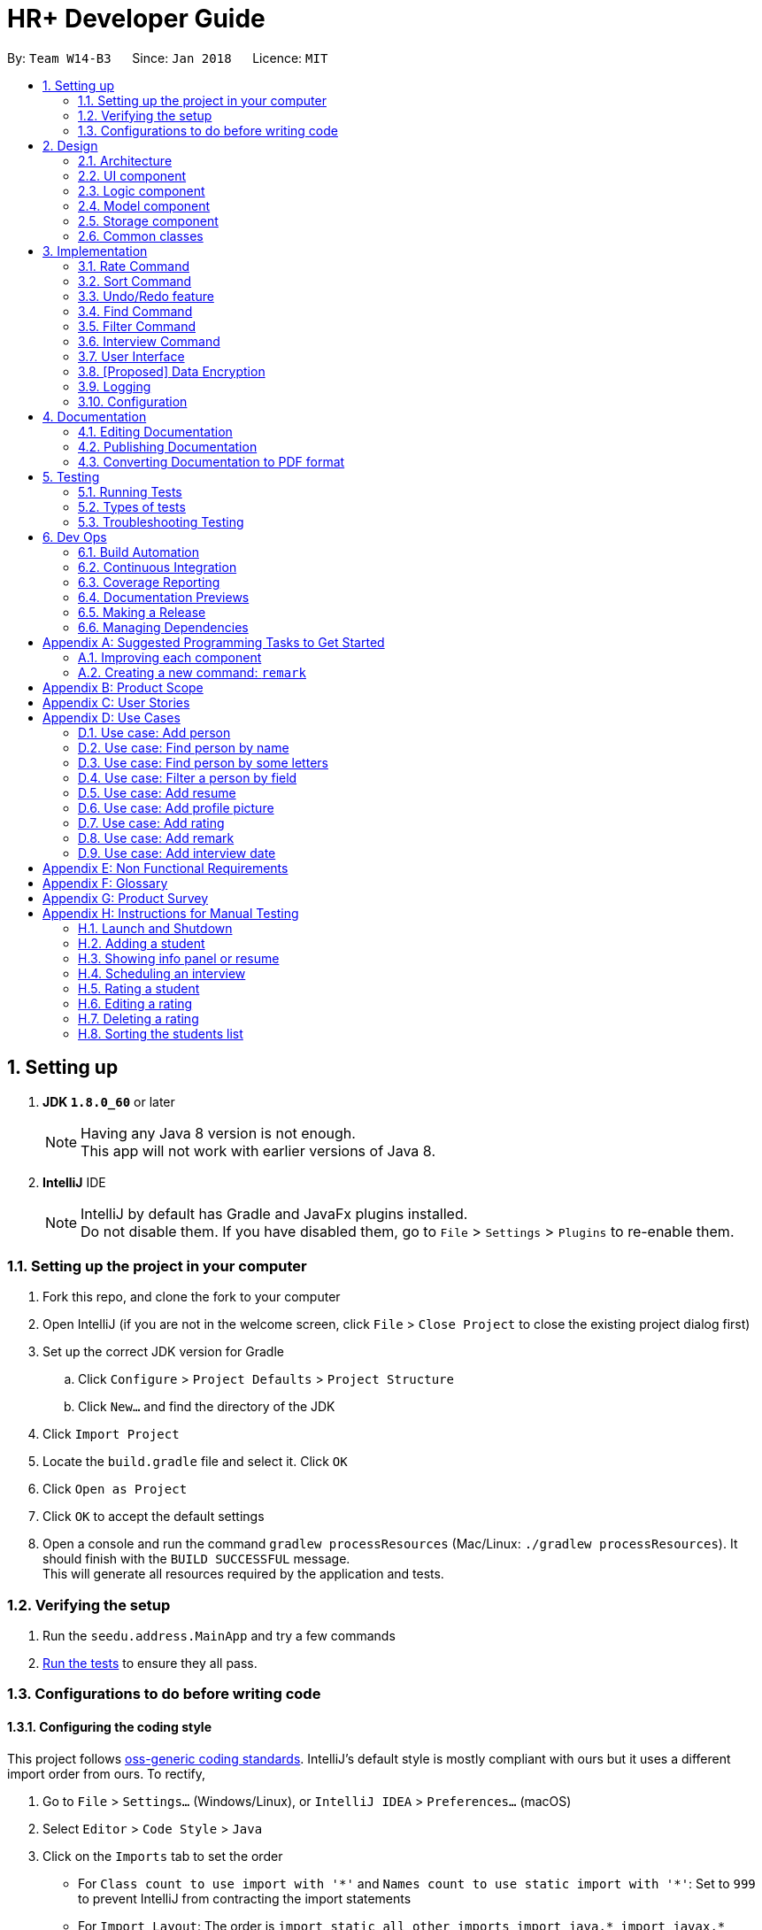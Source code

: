 = HR+ Developer Guide
:toc:
:toc-title:
:toc-placement: preamble
:sectnums:
:imagesDir: images
:stylesDir: stylesheets
:xrefstyle: full
ifdef::env-github[]
:tip-caption: :bulb:
:note-caption: :information_source:
endif::[]
:repoURL: https://github.com/CS2103JAN2018-W14-B3/main/tree/master

By: `Team W14-B3`      Since: `Jan 2018`      Licence: `MIT`

== Setting up


. *JDK `1.8.0_60`* or later

+
[NOTE]
Having any Java 8 version is not enough. +
This app will not work with earlier versions of Java 8.
+

. *IntelliJ* IDE
+
[NOTE]
IntelliJ by default has Gradle and JavaFx plugins installed. +
Do not disable them. If you have disabled them, go to `File` > `Settings` > `Plugins` to re-enable them.


=== Setting up the project in your computer

. Fork this repo, and clone the fork to your computer
. Open IntelliJ (if you are not in the welcome screen, click `File` > `Close Project` to close the existing project dialog first)
. Set up the correct JDK version for Gradle
.. Click `Configure` > `Project Defaults` > `Project Structure`
.. Click `New...` and find the directory of the JDK
. Click `Import Project`
. Locate the `build.gradle` file and select it. Click `OK`
. Click `Open as Project`
. Click `OK` to accept the default settings
. Open a console and run the command `gradlew processResources` (Mac/Linux: `./gradlew processResources`). It should finish with the `BUILD SUCCESSFUL` message. +
This will generate all resources required by the application and tests.

=== Verifying the setup

. Run the `seedu.address.MainApp` and try a few commands
. <<Testing,Run the tests>> to ensure they all pass.

=== Configurations to do before writing code

==== Configuring the coding style

This project follows https://github.com/oss-generic/process/blob/master/docs/CodingStandards.adoc[oss-generic coding standards]. IntelliJ's default style is mostly compliant with ours but it uses a different import order from ours. To rectify,

. Go to `File` > `Settings...` (Windows/Linux), or `IntelliJ IDEA` > `Preferences...` (macOS)
. Select `Editor` > `Code Style` > `Java`
. Click on the `Imports` tab to set the order

* For `Class count to use import with '\*'` and `Names count to use static import with '*'`: Set to `999` to prevent IntelliJ from contracting the import statements
* For `Import Layout`: The order is `import static all other imports`, `import java.\*`, `import javax.*`, `import org.\*`, `import com.*`, `import all other imports`. Add a `<blank line>` between each `import`

Optionally, you can follow the <<UsingCheckstyle#, UsingCheckstyle.adoc>> document to configure Intellij to check style-compliance as you write code.

==== Updating documentation to match your fork

After forking the repo, links in the documentation will still point to the `se-edu/addressbook-level4` repo. If you plan to develop this as a separate product (i.e. instead of contributing to the `se-edu/addressbook-level4`) , you should replace the URL in the variable `repoURL` in `DeveloperGuide.adoc` and `UserGuide.adoc` with the URL of your fork.

==== Setting up CI

Set up Travis to perform Continuous Integration (CI) for your fork. See <<UsingTravis#, UsingTravis.adoc>> to learn how to set it up.

After setting up Travis, you can optionally set up coverage reporting for your team fork (see <<UsingCoveralls#, UsingCoveralls.adoc>>).

[NOTE]
Coverage reporting could be useful for a team repository that hosts the final version but it is not that useful for your personal fork.

Optionally, you can set up AppVeyor as a second CI (see <<UsingAppVeyor#, UsingAppVeyor.adoc>>).

[NOTE]
Having both Travis and AppVeyor ensures your App works on both Unix-based platforms and Windows-based platforms (Travis is Unix-based and AppVeyor is Windows-based)

==== Getting started with coding

When you are ready to start coding,

1. Get some sense of the overall design by reading <<Design-Architecture>>.
2. Take a look at <<GetStartedProgramming>>.

== Design

[[Design-Architecture]]
=== Architecture

.Architecture Diagram
image::Architecture.png[width="600"]

The *_Architecture Diagram_* given above explains the high-level design of the App. Given below is a quick overview of each component.

[TIP]
The `.pptx` files used to create diagrams in this document can be found in the link:{repoURL}/docs/diagrams/[diagrams] folder. To update a diagram, modify the diagram in the pptx file, select the objects of the diagram, and choose `Save as picture`.

`Main` has only one class called link:{repoURL}/src/main/java/seedu/address/MainApp.java[`MainApp`]. It is responsible for,

* At app launch: Initializes the components in the correct sequence, and connects them up with each other.
* At shut down: Shuts down the components and invokes cleanup method where necessary.

<<Design-Commons,*`Commons`*>> represents a collection of classes used by multiple other components. Two of those classes play important roles at the architecture level.

* `EventsCenter` : This class (written using https://github.com/google/guava/wiki/EventBusExplained[Google's Event Bus library]) is used by components to communicate with other components using events (i.e. a form of _Event Driven_ design)
* `LogsCenter` : Used by many classes to write log messages to the App's log file.

The rest of the App consists of four components.

* <<Design-Ui,*`UI`*>>: The UI of the App.
* <<Design-Logic,*`Logic`*>>: The command executor.
* <<Design-Model,*`Model`*>>: Holds the data of the App in-memory.
* <<Design-Storage,*`Storage`*>>: Reads data from, and writes data to, the hard disk.

Each of the four components

* Defines its _API_ in an `interface` with the same name as the Component.
* Exposes its functionality using a `{Component Name}Manager` class.

For example, the `Logic` component (see the class diagram given below) defines it's API in the `Logic.java` interface and exposes its functionality using the `LogicManager.java` class.

.Class Diagram of the Logic Component
image::LogicClassDiagram.png[width="800"]

[discrete]
==== Events-Driven nature of the design

The _Sequence Diagram_ below shows how the components interact for the scenario where the user issues the command `delete 1`.

.Component interactions for `delete 1` command (part 1)
image::SDforDeletePerson.png[width="800"]

[NOTE]
Note how the `Model` simply raises a `AddressBookChangedEvent` when the Address Book data are changed, instead of asking the `Storage` to save the updates to the hard disk.

The diagram below shows how the `EventsCenter` reacts to that event, which eventually results in the updates being saved to the hard disk and the status bar of the UI being updated to reflect the 'Last Updated' time.

.Component interactions for `delete 1` command (part 2)
image::SDforDeletePersonEventHandling.png[width="800"]

[NOTE]
Note how the event is propagated through the `EventsCenter` to the `Storage` and `UI` without `Model` having to be coupled to either of them. This is an example of how this Event Driven approach helps us reduce direct coupling between components.

The sections below give more details of each component.

[[Design-Ui]]
=== UI component

.Structure of the UI Component
image::UiClassDiagram.png[width="800"]

*API* : link:{repoURL}/src/main/java/seedu/address/ui/Ui.java[`Ui.java`]

The UI consists of a `MainWindow` that is made up of parts e.g.`CommandBox`, `ResultDisplay`, `PersonListPanel`, `StatusBarFooter`, `BrowserPanel` etc. All these, including the `MainWindow`, inherit from the abstract `UiPart` class.

The `UI` component uses JavaFx UI framework. The layout of these UI parts are defined in matching `.fxml` files that are in the `src/main/resources/view` folder. For example, the layout of the link:{repoURL}/src/main/java/seedu/address/ui/MainWindow.java[`MainWindow`] is specified in link:{repoURL}/src/main/resources/view/MainWindow.fxml[`MainWindow.fxml`]

The `UI` component,

* Executes user commands using the `Logic` component.
* Binds itself to some data in the `Model` so that the UI can auto-update when data in the `Model` change.
* Responds to events raised from various parts of the App and updates the UI accordingly.

[[Design-Logic]]
=== Logic component

[[fig-LogicClassDiagram]]
.Structure of the Logic Component
image::LogicClassDiagram.png[width="800"]

.Structure of Commands in the Logic Component. This diagram shows finer details concerning `XYZCommand` and `Command` in <<fig-LogicClassDiagram>>
image::LogicCommandClassDiagram.png[width="800"]

*API* :
link:{repoURL}/src/main/java/seedu/address/logic/Logic.java[`Logic.java`]

.  `Logic` uses the `AddressBookParser` class to parse the user command.
.  This results in a `Command` object which is executed by the `LogicManager`.
.  The command execution can affect the `Model` (e.g. adding a person) and/or raise events.
.  The result of the command execution is encapsulated as a `CommandResult` object which is passed back to the `Ui`.

Given below is the Sequence Diagram for interactions within the `Logic` component for the `execute("delete 1")` API call.

.Interactions Inside the Logic Component for the `delete 1` Command
image::DeletePersonSdForLogic.png[width="800"]

[[Design-Model]]
=== Model component

.Structure of the Model Component
image::ModelClassDiagram.png[width="800"]

*API* : link:{repoURL}/src/main/java/seedu/address/model/Model.java[`Model.java`]

The `Model`,

* stores a `UserPref` object that represents the user's preferences.
* stores the Address Book data.
* exposes an unmodifiable `ObservableList<Person>` that can be 'observed' e.g. the UI can be bound to this list so that the UI automatically updates when the data in the list change.
* does not depend on any of the other three components.

[[Design-Storage]]
=== Storage component

.Structure of the Storage Component
image::StorageClassDiagram.png[width="800"]

*API* : link:{repoURL}/src/main/java/seedu/address/storage/Storage.java[`Storage.java`]

The `Storage` component,

* can save `UserPref` objects in json format and read it back.
* can save the Address Book data in xml format and read it back.

[[Design-Commons]]
=== Common classes

Classes used by multiple components are in the `seedu.addressbook.commons` package.

== Implementation

This section describes some noteworthy details on how certain features are implemented.

// tag::rate[]
=== Rate Command
==== Current Implementation
The `rate` command allows Talent Acquisition Specialists to evaluate candidates' performance in interviews against four specific criteria, namely technical skills, communication skills, problem solving skills and experience. The format of this command is `rate INDEX t/TECHNICAL SKILLS SCORE c/COMMUNICATINO SKILLS SCORE p/PROBLEM SOLVING SKILLS SCORE e/EXPERIENCE SCORE`.

In our current implementation, the `rate` command inherits from the `UndoableCommand` class. Two components, `Logic` and `Model`, are involved in the execution of this command. The `Logic` component is responsible for parsing user inputs while the `Model` component deals with updating of filtered person list.

Below is a sequence diagram that illustrates how these two components interact when the `rate` command is executed:

image::RateCommandSequenceDiagram.png[width="800"]
Figure 3.1.1.1 Sequence diagram to illustrate component interactions for the `rate` command

As shown above, execution of the `rate` command comprises the following steps:

. `LogicManager` invokes `parseCommand` method of `AddressbookParser`, taking user inputs as arguments.
. During the `parseCommand` method call, an instance of `RateCommandParser` will be created when the keyword "rate" is matched. `RateCommandParser` then extracts the remaining user inputs and a `RateCommand` instance `r` will be returned provided that the format of user's input is correct.
. `LogicManager` then calls `executeUndoableCommand` of the `RateCommand`, `r`, instantiated in step 2. Another component, `Model`, will be involved as the `RateCommand` requests to update the rating scores of the person.
. The `Model` component gets the filtered persons list and replaces `Person` p1 with `Person` p2 which is identical to p2 except rating scores. A `CommandResult` will be generated and returned to `LogicManager`.

==== Design Considerations

===== Aspect: Implementation of adding and editing rating scores

* **Alternative 1 (current choice):** Implement a new command class `RateCommand` that supports adding rating scores and `RatingEditCommand` to handle editing of rating scores
** Pros: Results in more customisable commands that can be easily modified to support more prefixes and additional rating criteria
** Cons: Complicates the system as users need to familiarise themselves with more commands
* **Alternative 2:** Extend the original `EditCommand` to allow it to add and modify rating scores of a student
** Pros: Minimises the number of commands users have to remember to execute tasks, making the application more user-friendly
** Cons: Requires substantial changes to `EditCommandParser` and hence harder to implement
// end::rate[]

// tag::sort[]
=== Sort Command
==== Current Implementation
The `sort` command supports the listing of students in HR+ based on GPA, name or overall rating in ascending or descending order as specified by the user. The format of this `sort` command is `sort FIELD o/SORT ORDER`.

As sorting is not undoable, this command inherits from the `Command` class instead of the `UndoableCommand` class. The sorting mechanism is mainly facilitated by `Logic` and `ModelManager`. `SortCommandParser` residing in `LogicManager` processes user inputs and creates a corresponding `SortCommand`. `ModelManager` will then invoke appropriate sorting methods in `UniquePersonList`.

The following sequence diagrams depict the interactions between `LogicManager` and `ModelManager` when a user issues a request for sorting:

image::SortCommandSequenceDiagram1.png[width="800"]
image::SortCommandSequenceDiagram2.png[width="800"]
Figure 3.2.1.1 Sequence diagrams for execution of `sort` command

As seen from the sequence diagram above, `LogicManager` and `ModelManager` interact in the following way:

. When a user keys in `sort gpa o/desc`, `LogicManager` calls method `parser` in `AddressBookParser`.
. `SortCommandParser` is instantiated. If the user input is of the correct format, a `SortCommand` will be successfully created and returned back to `LogicManager`. Suppose the inputs are not valid or the format of the command is invalid, an exception will be thrown and users will see an error message.
. `LogicManager` proceeds to invoke `execute` method of `SortCommand`.
. `ModelManager` is in charge of sorting the list of persons through calling relevant methods provided in `AddressBook` and `UniquePersonList` according to the field to be sorted by.

Currently, HR+ only allows users to sort the list of students by selected fields in ascending or descending order. This is achieved by encapsulating acceptable sorting orders and fields into `SortOrder` and `SortField` of the type `enum` respectively.

In order to make Person objects comparable, additional methods need to be implemented in the `Person` class to compare different `Person` objects based on GPA, name and rating scores. The following code snippet demonstrates how these methods are implemented:
[source,java]
----
/**
 * Compares the overall ratings of two {@code Person} objects.
 * @param p1
 * @param p2
 * @return 1 if p1 has a higher overall rating, 0 if p1 and p2 have equal overall rating and -1 otherwise.
 */
public static int compareByOverallRating(Person p1, Person p2) {
    return Double.compare(p1.getRating().getOverallScore(),
            p2.getRating().getOverallScore());
}
----

To sort the list based on a particular field, we used the `sort` method from Java's `Collections` library. An example usage is shown below:

[source,java]
----
/**
 * Sorts the list based on GPA in ascending order
 */
public void sortPersonsGradePointAverageAsc() {
    Collections.sort(internalList, Person::compareByGradePointAverage);
}

/**
 * Sorts the list based on GPA in descending order
 */
public void sortPersonsGradePointAverageDesc() {
    Collections.sort(internalList, Person::compareByGradePointAverage);
    Collections.reverse(internalList);
}
----

==== Design Considerations

==== Aspect: Implementation of `SortCommand`
* **Alternative 1 (current choice):** Implement a more generic `SortCommand` that sorts the list of students based on parameters supplied by the user
** Pros: It is easier to modify `SortCommand` to support more fields to be sorted by.
** Cons: It restricts the format of sort command to be the same and is thus less flexible.
* **Alternative 2:** Use separate commands for each possible field, such as `gpa-sort`, `rating-sort` and `name-sort` commands
** Pros: It allows developers to specify different command formats. For example, users might not need to specify the sorting order explicitly. `rating-sort` and `gpa-sort` can have default sorting order to be descending while results from `name-sort` can be in ascending order.
** Cons: It increases the number of commands in HR+ and might be less user-friendly as users need to familiarise themselves with more commands.
// end::sort[]

// tag::undoredo[]
=== Undo/Redo feature
==== Current Implementation

The undo/redo mechanism is facilitated by an `UndoRedoStack`, which resides inside `LogicManager`. It supports undoing and redoing of commands that modifies the state of the address book (e.g. `add`, `edit`). Such commands will inherit from `UndoableCommand`.

`UndoRedoStack` only deals with `UndoableCommands`. Commands that cannot be undone will inherit from `Command` instead. The following diagram shows the inheritance diagram for commands:

image::LogicCommandClassDiagram.png[width="800"]

As you can see from the diagram, `UndoableCommand` adds an extra layer between the abstract `Command` class and concrete commands that can be undone, such as the `DeleteCommand`. Note that extra tasks need to be done when executing a command in an _undoable_ way, such as saving the state of the address book before execution. `UndoableCommand` contains the high-level algorithm for those extra tasks while the child classes implements the details of how to execute the specific command. Note that this technique of putting the high-level algorithm in the parent class and lower-level steps of the algorithm in child classes is also known as the https://www.tutorialspoint.com/design_pattern/template_pattern.htm[template pattern].

Commands that are not undoable are implemented this way:
[source,java]
----
public class ListCommand extends Command {
    @Override
    public CommandResult execute() {
        // ... list logic ...
    }
}
----

With the extra layer, the commands that are undoable are implemented this way:
[source,java]
----
public abstract class UndoableCommand extends Command {
    @Override
    public CommandResult execute() {
        // ... undo logic ...

        executeUndoableCommand();
    }
}

public class DeleteCommand extends UndoableCommand {
    @Override
    public CommandResult executeUndoableCommand() {
        // ... delete logic ...
    }
}
----

Suppose that the user has just launched the application. The `UndoRedoStack` will be empty at the beginning.

The user executes a new `UndoableCommand`, `delete 5`, to delete the 5th person in the address book. The current state of the address book is saved before the `delete 5` command executes. The `delete 5` command will then be pushed onto the `undoStack` (the current state is saved together with the command).

image::UndoRedoStartingStackDiagram.png[width="800"]

As the user continues to use the program, more commands are added into the `undoStack`. For example, the user may execute `add n/David ...` to add a new person.

image::UndoRedoNewCommand1StackDiagram.png[width="800"]

[NOTE]
If a command fails its execution, it will not be pushed to the `UndoRedoStack` at all.

The user now decides that adding the person was a mistake, and decides to undo that action using `undo`.

We will pop the most recent command out of the `undoStack` and push it back to the `redoStack`. We will restore the address book to the state before the `add` command executed.

image::UndoRedoExecuteUndoStackDiagram.png[width="800"]

[NOTE]
If the `undoStack` is empty, then there are no other commands left to be undone, and an `Exception` will be thrown when popping the `undoStack`.

The following sequence diagram shows how the undo operation works:

image::UndoRedoSequenceDiagram.png[width="800"]

The redo does the exact opposite (pops from `redoStack`, push to `undoStack`, and restores the address book to the state after the command is executed).

[NOTE]
If the `redoStack` is empty, then there are no other commands left to be redone, and an `Exception` will be thrown when popping the `redoStack`.

The user now decides to execute a new command, `clear`. As before, `clear` will be pushed into the `undoStack`. This time the `redoStack` is no longer empty. It will be purged as it no longer make sense to redo the `add n/David` command (this is the behavior that most modern desktop applications follow).

image::UndoRedoNewCommand2StackDiagram.png[width="800"]

Commands that are not undoable are not added into the `undoStack`. For example, `list`, which inherits from `Command` rather than `UndoableCommand`, will not be added after execution:

image::UndoRedoNewCommand3StackDiagram.png[width="800"]

The following activity diagram summarize what happens inside the `UndoRedoStack` when a user executes a new command:

image::UndoRedoActivityDiagram.png[width="650"]

==== Design Considerations

===== Aspect: Implementation of `UndoableCommand`

* **Alternative 1 (current choice):** Add a new abstract method `executeUndoableCommand()`
** Pros: We will not lose any undone/redone functionality as it is now part of the default behaviour. Classes that deal with `Command` do not have to know that `executeUndoableCommand()` exist.
** Cons: Hard for new developers to understand the template pattern.
* **Alternative 2:** Just override `execute()`
** Pros: Does not involve the template pattern, easier for new developers to understand.
** Cons: Classes that inherit from `UndoableCommand` must remember to call `super.execute()`, or lose the ability to undo/redo.

===== Aspect: How undo & redo executes

* **Alternative 1 (current choice):** Saves the entire address book.
** Pros: Easy to implement.
** Cons: May have performance issues in terms of memory usage.
* **Alternative 2:** Individual command knows how to undo/redo by itself.
** Pros: Will use less memory (e.g. for `delete`, just save the person being deleted).
** Cons: We must ensure that the implementation of each individual command are correct.


===== Aspect: Type of commands that can be undone/redone

* **Alternative 1 (current choice):** Only include commands that modifies the address book (`add`, `clear`, `edit`).
** Pros: We only revert changes that are hard to change back (the view can easily be re-modified as no data are * lost).
** Cons: User might think that undo also applies when the list is modified (undoing filtering for example), * only to realize that it does not do that, after executing `undo`.
* **Alternative 2:** Include all commands.
** Pros: Might be more intuitive for the user.
** Cons: User have no way of skipping such commands if he or she just want to reset the state of the address * book and not the view.
**Additional Info:** See our discussion  https://github.com/se-edu/addressbook-level4/issues/390#issuecomment-298936672[here].


===== Aspect: Data structure to support the undo/redo commands

* **Alternative 1 (current choice):** Use separate stack for undo and redo
** Pros: Easy to understand for new Computer Science student undergraduates to understand, who are likely to be * the new incoming developers of our project.
** Cons: Logic is duplicated twice. For example, when a new command is executed, we must remember to update * both `HistoryManager` and `UndoRedoStack`.
* **Alternative 2:** Use `HistoryManager` for undo/redo
** Pros: We do not need to maintain a separate stack, and just reuse what is already in the codebase.
** Cons: Requires dealing with commands that have already been undone: We must remember to skip these commands. Violates Single Responsibility Principle and Separation of Concerns as `HistoryManager` now needs to do two * different things.
// end::undoredo[]

//tag::findcommand[]
=== Find Command

==== Current Implementation

The `find` command is facilitated by an `AllPredicate` class, which composes of predicates that determine the fields that are supported. Each field has its own set of predicates that determine the types of search patterns the user can perform. Search results of the keywords are stored in `FindResults`, which is a singleton pattern class.

The following diagram, Figure 3.4.1.1 shows the composition of the `AllPredicate` class and the relationship between `FindResults`:

image::AllPredicateComposition.png[width="800"]
Figure 3.4.1.1 Composition of `AllPredicate` class

The following code snippet shows an example of one type of predicate:

[source,java]
----
public boolean test(Person person) {
    return keywords.stream()
            .anyMatch(keyword -> FindResults.getInstance()
                    .containsWordIgnoreCase(person.getName().fullName, keyword,
                    commandPrefix)
                || keywords.stream()
                    .anyMatch(fuzzyKeyword ->
                    FindResults.getInstance().containsFuzzyMatchIgnoreCase(
                            person.getName().fullName, fuzzyKeyword, commandPrefix,
                            FindCommand.LEVENSHTEIN_DISTANCE_THRESHOLD)));
}
----

The following sequence diagrams, Figure 3.4.1.2 and Figure 3.4.1.3 shows how the `find` command works:

image::FindCommandSequenceDiagram1.png[width="800"]
Figure 3.4.1.2 Sequence diagram of `find` command (1st part)

image::FindCommandSequenceDiagram2.png[width="800"]
Figure 3.4.1.3 Sequence diagram of `find` command (2nd part)

The execution of the find command comprises the following steps:

1. `LogicManager` invokes `parseCommand` method of `AddressbookParser`, taking user inputs as arguments.

2. `AddressbookParser` calls the `parse` method of `FindCommandParser` to parse the arguments and return a `FindCommand` object.

3. `FindCommandParser` calls the `parseFindArgs` method of `FindUtil` , which calls either the `parseAllPredicates` or `parseSelectedPredicates` method from `PredicateUtil` depending on whether the argument starts with a prefix.

4. The `FindCommand` object is initialized with a combined `Predicate<Person>` object.

5. The `FindCommand` object calls the method `updateFilteredPersonList` with the `Predicate<Person>` object.

The following code snippets show how methods `formOrPredicate` and `formAndPredicate` are implemented:
[source,java]
----
public static Predicate<Person> formOrPredicate(Predicate<Person>... predicates) {
    return Stream.of(predicates).filter(Objects::nonNull)
            .reduce(condition -> false, Predicate::or);
}

public static Predicate<Person> formAndPredicate(Predicate<Person>... predicates) {
    return Stream.of(predicates).filter(Objects::nonNull)
            .reduce(condition -> true, Predicate::and);
}
----

The following sequence diagram, Figure 3.4.1.4, shows how the `Logic` component retrieves search results from `FindResults` without interference from the `Model` component:

image::FindCommandComponents.png[width="800"]
Figure 3.4.1.4 Component interactions for `find` command

[NOTE]
Note how results are retrieved from `FindResults`. It is important to have `FindResults` as a singleton pattern class as there should only be one instance of search results for every search performed by the `find` command.

The following activity diagram, Figure 3.4.1.5 summarizes what happens when an user executes the `find` command:

image::FindCommandActivityDiagram.png[width="800"]
Figure 3.4.1.5 Activity diagram when user executes `find` command

==== Design Considerations

==== Aspect: Implementation of find command

* *Alternative 1 (current choice)*: Each field has its own field predicate composing of the predicates corresponding to the search pattern. The AllPredicate class is used to manage all these field predicates.

** Pros: It is easy for new developers to understand. New developers can test each predicate easily, resulting in the debugging process to be smoother. They can also add or remove new predicates of each field easily as all predicates all grouped separately. This choice also adheres to Single Responsibility Principle and (SRP) and Separation of Concerns (SoC).

** Cons: It results in a lot of classes to be created. Although there is increased cohesion, there is also increased coupling. Furthermore, this choice also violates Open-Closed Principle (OCP).

* *Alternative 2*: Merge all predicates into one class

** Pros: It is easy for new developers to manage this command. This choice also reduces the amount of code written significantly.

** Cons: It is difficult to test existing and new predicates. This choice decreases cohesion although it decreases coupling.


==== Aspect: Implementation of Levenshtein distance threshold

* *Alternative 1 (current choice)*: Set a private static constant

** Pros: It does not involve user intervention to set the threshold. It also decreases the chances of an increase in false positives should the user set a high threshold.

** Cons: It does not allow users to set their desired threshold. Some users might need specific threshold to suit their needs

* *Alternative 2*: Allow users to set their own threshold

** Pros: It caters to more users with specific preferences.

** Cons: It results in more implementation and tests to be written.
//end::findcommand[]

//tag::filtercommand[]
=== Filter Command

==== Current Implementation

Filter Command is supported by an `FilterCommand` class. It supports the advanced filtering of multiple fields such as `ExpectedGraduationYear`. Filter commands can supports both filtering by keyword and filtering by range, if the field has natural ordering.

Filter command currently only filters `ExpectedGraduationYear` but will support more fields in the subsequent weeks.

Filter command interact with `Model` and `UI` in the following way:

. `FilterCommandParser` parses the user inputs into a wholesome `Predicate<Person>`.
. This predicate will be used to instantiate the `FilterCommand`
. Upon execution of the filter command, the UI will be updated by imposing the new predicate to the `FilteredList` in the `ModelManager` class.

Below is the sequence diagram of filter command.

image::FilterCommandSequenceDiagram.png[width="800"]
==== Design Considerations
===== Aspect: Implementation of `FilterCommandParser`
* *Alternative 1 (current choice)*: `FilterCommandParser` breaks down user input according to prefix and pass to different methods in `FilterUtil` to generate respective `Predicate<Person>`, after which it unions these `Predicate`.

** Pros: This appoach breaks down the parsing process into multiple classes and each class is responsible for single duty. This makes debugging easier.

** Cons: New developers may find it hard to understand the design pattern.

* *Alternative 2*: Puts actual parsing in `FilterCommandParser` class.

** Pros: It reduces number of classes used and is easier for new developers to understand.

** Cons: It violates single responsibility principle. `FilterCommandParser` will have too many distinct functionalities such as
*** breaking down user input by prefix
*** breaking down user's predicate for each prefix
*** creating `FilterRange` objects to record down each range specified in the predicate
*** creating `Predicate` from `FilterRange`
*** unioning these `Predicate`

===== Aspect: Implementation of range tracker: `FilterRange<E>`
* *Alternative 1 (current choice)*: All user input will either be in form of `ToBeFilteredClassPrefix/singletonValue, lowerRange - higherRange`. Both singleton value and range will be parsed into a `FilterRange<ToBeFilteredClass>`.
** Pros: It ensures the user input is valid since `FilterRange<E>` can call `E.isValid()` to check. This ensures the integrity of `Predicate` later.

** Cons: New developers may find it hard to understand the design pattern.

* *Alternative 2 (current choice)*: All parsing of singleton or ranged values will be handled by some methods in `FilterUtil`.
** Pros: New developers will find it easier to understand the design pattern.

** Cons: It will be messy to handle both singletona dn ranged values in one method. It also adds the complexity of `FilterUtil` class.

===== Aspect: `FilterCommand` behaviour
* *Alternative 1 (current choice)*: Predicates in the same field will be ORed together. Predicates in the different field will be ANDed together.
** Pros: For the same field, the user can have more flexibility in selecting the desired values. For the different field, the predicates are in logical conjunction to make the filter more restrictive. This follows the natural way of human thinking.

** Cons: The developers may be confused about the OR/AND rule at first.

* *Alternative 2*: Everything will be ORed together.
** Pros: It is an easier logical pattern for developers to understand.

** Cons: It is user unfriendly. The only way for user to filter the persons who is in Computer Science, graduating in 2020 and has a GPA greater than 4.6 is to use 3 filter commands.
//end::filtercommand[]



// tag::interview[]
=== Interview Command

==== Current Implementation

The `interview` command allows Talent Acquisition Specialists to schedule an interview for candidates. The format of this command is `interview INDEX DATE_TIME_EXPRESSION`.

This command make use of Natty, a natural language date parser library written in Java. When given a date expression, it will apply standard language recognition and translation techniques to produce `LocalDateTime` which represents the result.

In our current implementation, the `interview` command inherits from the `UndoableCommand` class. Two components, `Logic` and `Model`, are involved in the execution of this command. The `Logic` component is responsible for parsing user inputs while the `Model` component deals with updating of filtered person list.

Below is a sequence diagram that illustrates how these two components interact when the `interview` command is executed:

image::InterviewCommandSequenceDiagram.png[width="800"]
Figure 3.6.1.1 Sequence diagram to illustrate component interactions for the `interview` command

As shown above, execution of the `interview` command comprises the following steps:

. `LogicManager` invokes `parseCommand` method of `AddressbookParser`, taking user inputs as arguments.
. During the `parseCommand` method call, an instance of `InterviewCommandParser` will be created when the keyword "interview" is matched. `InterviewCommandParser` then extracts the remaining user inputs and a `InterviewCommand` instance `i` will be returned provided that the format of user's input is correct.
. `LogicManager` then calls `executeUndoableCommand` of the `InterviewCommand`, `i`, instantiated in step 2. Another component, `Model`, will be involved as the `InterviewCommand` requests to update the interview date of the person.
. The `Model` component gets the filtered persons list and replaces `Person` p1 with `Person` p2 which is identical to p2 except interview date. A `CommandResult` will be generated and returned to `LogicManager`.

==== Design Considerations

===== Aspect: Usage of natural language parser

* **Alternative 1 (current choice):** Use the natural language parser library by Natty to specify date and time
** Pros: Users are able to enter the date and time in more natural tone without looking at calendar (For example, schedule an interview next Friday at 3pm)
** Cons: Natural language parser doesn't have 100% reliability due to the complexity of human language

* **Alternative 2:** Use the typical DD/MM/YYYY HH:MM format to specify date and time
** Pros: Users are able to specify the date and time precisely
** Cons: Users have to be certain on the date and time, which have to refer to the calendar at the same time

===== Aspect: Implementation of scheduling and editing interview date

* **Alternative 1 (current choice):** Implement a new command class `InterviewCommand` that supports both scheduling and editing of interview date.
** Pros: Results in more customisable and modular command that can be easily modified
** Cons: Complicates the system as users need to familiarise themselves with more commands

* **Alternative 2:** Extend the original `EditCommand` to allow it to schedule and modify interview date of a candidate
** Pros: Minimises the number of commands users have to remember to execute tasks, making the application more user-friendly
** Cons: Requires substantial changes to `EditCommandParser` and hence harder to implement
// end::interview[]



// tag::userinterface[]
=== User Interface

Our user interface is specially designed to maximise HR+’s usability and improve user experience. We take into account minor details and ensure that data is presented clearly so that it appeals to our users.

The following sections discuss the different aspects we have considered to make sure HR+ follows industry standards in user interface design. Our implementation follows https://material.io[Material Design] principles created by a leading technology company Google.

==== Responsive Design

Responsive design is an approach to provide optimal viewing experience of an application regardless of the screen size of the user’s device. To incorporate responsive design into HR+, we use `AnchorPane` , a built-in JavaFX container component, to support relative positioning for all four directions (left, right, top and down) between parent and child components.

All UI components have a minimum size requirement. Therefore, every container component in HR+ has a `minWidth` property.

Besides `AnchorPane` , we also set a listener on the size of `InfoPanel` - a panel that displays detailed information about a student in HR+. The following code snippets illustrate how this listener is implemented:

[source,java]
----
// SPLIT_MIN_WIDTH is a constant to define when to trigger the merge

infoPaneWrapper.widthProperty().addListener((obs, old, newValue) -> {
    int width = newValue.intValue();
    if (width >= SPLIT_MIN_WIDTH) {
        // Split into two parts
    } else {
        // Merge into one part
    }
});
----

When a user runs HR+ on a device with a bigger screen size, the `InfoPanel` will be split into two parts. The left panel will display student’s information while the right panel shows the student’s rating scores and a View resume button. The figure below (Figure 3.7.1.1) shows an example of our interface on devices with larger screens:

image::userinterface/responsive_split.png[width="500"]
Figure 3.7.1.1 InfoPanel on devices with larger screens

On the other hand, if the device has a smaller screen size, the two components of `InfoPanel` will collapse into one. The student’s information is on top of the student’s ratings. `ScrollPane` in `InfoPanel` allows the user to scroll through the single merged panel. The figure below (Figure 3.7.1.2) shows our sample interface on devices with smaller screens:

image::userinterface/responsive_merge.png[width="300"]
Figure 3.7.1.2 InfoPanel on devices with smaller screens

==== Consistency

Consistency is another principle that is important in life and in design. Not only it brings up the professional feel and look, users will feel that the app is more reliable and robust. Besides that, it is easier for users to get started as the app follows a consistent pattern.

In order to follow this principle, we have used consistent color, layout and also fonts throughout the whole app. It will be discussed the in details below:

===== Color

The primary color in HR+ is blue, with 10 shades of blue in the figure illustrated below (Figure 3.7.2.1). Other than the primary color, different shades of grey are also being used to show the level of significance of an information. Besides that, the colors that are being used are harmonized such that it brings up an unified feeling while users are using the app.

image::userinterface/blue_shades.png[width="300"]
Figure 3.7.2.1 10 shades of blue used in HR+

===== Layout

The spacing and layout inside HR+ is consistent and balanced. We make good use of spacing to achieve grouping of elements so that legibility is improved. This allow users to have a sense of which information are relevant to each other.

For example, it is easy to separate between the applicant's information, contact information and interview information at a glance without the need of boxes. Examples are shown in the figure below (Figure 3.7.2.2)

image::userinterface/spacing_group.png[width="300"]
Figure 3.7.2.2 Grouping with spacing

===== Fonts

The font family that is being used is Roboto. It follows a natural width that allows text to be read more fluently. Moreover, this font featured 6 different weights (thin, light, regular, medium, bold and black) which will allow text to be represented depending on the different level of importance. All different weights are shown in the figure below. (Figure 3.7.2.3)

image::userinterface/roboto_weight.png[width="300"]
Figure 3.7.2.3 Different weights of Roboto font

Important information is usually shown with a higher weight whereas trivial information is shown with a lower weight. This allow users to skim through the information to process data easily. The fonts are stored in `resources/fonts` folder and embedded into the packaged app so that it can be loaded on all devices.

==== Familiarity

Familiarity is another aspect that is useful when designing an app. It can reduce the cognitive load of a user so that users will not feel overwhelmed by the information that is being displayed.

In HR+, icons are used to represent some of the fields. For example, stars are used to represent average rating of an applicant in the PersonCard list on the left (Figure 3.7.3.1, pointed with red arrow).

image::userinterface/familiar_star.png[width="300"]
Figure 3.7.3.1 Rating icon in PersonCard

Besides that, contact information fields such as e-mail, address and mobile phone number uses a familiar icon. (Figure 3.7.3.2)

image::userinterface/familiar_icons.png[width="300"]
Figure 3.7.3.2 Contact information icons in InfoPanel

==== Visual Feedback

Visual Feedback is also essential for users to identify the current state of the app. This is because user might get interrupted while using the app and have to resume the session at any time.

In HR+, when an applicant is selected in the PersonCard list on the left panel, it will be highlighted in blue border and shadow so that users know who they are currently selecting. (Figure 3.7.4.1)

image::userinterface/list_active.png[width="300"]
Figure 3.7.4.1 Highlighting of selected PersonCard

Besides that, there is an indication when a panel is selected. This allows users to traverse between panel using keyboard only. (Figure 3.7.4.2)

image::userinterface/panel_active.png[width="500"]
Figure 3.7.4.2 Highlighting of selected Panel

Moreover, when a command entered in `CommandBox` is invalid, the text color will be changed into red to indicate that there is an error in the command itself. (Figure 3.7.4.3)

image::userinterface/feedback_error.png[width="250"]
Figure 3.7.4.3 Invalid command indicator
// end::userinterface[]



// tag::dataencryption[]
=== [Proposed] Data Encryption

_{Explain here how the data encryption feature will be implemented}_

// end::dataencryption[]

=== Logging

We are using `java.util.logging` package for logging. The `LogsCenter` class is used to manage the logging levels and logging destinations.

* The logging level can be controlled using the `logLevel` setting in the configuration file (See <<Implementation-Configuration>>)
* The `Logger` for a class can be obtained using `LogsCenter.getLogger(Class)` which will log messages according to the specified logging level
* Currently log messages are output through: `Console` and to a `.log` file.

*Logging Levels*

* `SEVERE` : Critical problem detected which may possibly cause the termination of the application
* `WARNING` : Can continue, but with caution
* `INFO` : Information showing the noteworthy actions by the App
* `FINE` : Details that is not usually noteworthy but may be useful in debugging e.g. print the actual list instead of just its size

[[Implementation-Configuration]]
=== Configuration

Certain properties of the application can be controlled (e.g App name, logging level) through the configuration file (default: `config.json`).

== Documentation

We use asciidoc for writing documentation.

[NOTE]
We chose asciidoc over Markdown because asciidoc, although a bit more complex than Markdown, provides more flexibility in formatting.

=== Editing Documentation

See <<UsingGradle#rendering-asciidoc-files, UsingGradle.adoc>> to learn how to render `.adoc` files locally to preview the end result of your edits.
Alternatively, you can download the AsciiDoc plugin for IntelliJ, which allows you to preview the changes you have made to your `.adoc` files in real-time.

=== Publishing Documentation

See <<UsingTravis#deploying-github-pages, UsingTravis.adoc>> to learn how to deploy GitHub Pages using Travis.

=== Converting Documentation to PDF format

We use https://www.google.com/chrome/browser/desktop/[Google Chrome] for converting documentation to PDF format, as Chrome's PDF engine preserves hyperlinks used in webpages.

Here are the steps to convert the project documentation files to PDF format.

.  Follow the instructions in <<UsingGradle#rendering-asciidoc-files, UsingGradle.adoc>> to convert the AsciiDoc files in the `docs/` directory to HTML format.
.  Go to your generated HTML files in the `build/docs` folder, right click on them and select `Open with` -> `Google Chrome`.
.  Within Chrome, click on the `Print` option in Chrome's menu.
.  Set the destination to `Save as PDF`, then click `Save` to save a copy of the file in PDF format. For best results, use the settings indicated in the screenshot below.

.Saving documentation as PDF files in Chrome
image::chrome_save_as_pdf.png[width="300"]

[[Testing]]
== Testing

=== Running Tests

There are three ways to run tests.

[TIP]
The most reliable way to run tests is the 3rd one. The first two methods might fail some GUI tests due to platform/resolution-specific idiosyncrasies.

*Method 1: Using IntelliJ JUnit test runner*

* To run all tests, right-click on the `src/test/java` folder and choose `Run 'All Tests'`
* To run a subset of tests, you can right-click on a test package, test class, or a test and choose `Run 'ABC'`

*Method 2: Using Gradle*

* Open a console and run the command `gradlew clean allTests` (Mac/Linux: `./gradlew clean allTests`)

[NOTE]
See <<UsingGradle#, UsingGradle.adoc>> for more info on how to run tests using Gradle.

*Method 3: Using Gradle (headless)*

Thanks to the https://github.com/TestFX/TestFX[TestFX] library we use, our GUI tests can be run in the _headless_ mode. In the headless mode, GUI tests do not show up on the screen. That means the developer can do other things on the Computer while the tests are running.

To run tests in headless mode, open a console and run the command `gradlew clean headless allTests` (Mac/Linux: `./gradlew clean headless allTests`)

=== Types of tests

We have two types of tests:

.  *GUI Tests* - These are tests involving the GUI. They include,
.. _System Tests_ that test the entire App by simulating user actions on the GUI. These are in the `systemtests` package.
.. _Unit tests_ that test the individual components. These are in `seedu.address.ui` package.
.  *Non-GUI Tests* - These are tests not involving the GUI. They include,
..  _Unit tests_ targeting the lowest level methods/classes. +
e.g. `seedu.address.commons.StringUtilTest`
..  _Integration tests_ that are checking the integration of multiple code units (those code units are assumed to be working). +
e.g. `seedu.address.storage.StorageManagerTest`
..  Hybrids of unit and integration tests. These test are checking multiple code units as well as how the are connected together. +
e.g. `seedu.address.logic.LogicManagerTest`


=== Troubleshooting Testing
**Problem: `HelpWindowTest` fails with a `NullPointerException`.**

* Reason: One of its dependencies, `UserGuide.html` in `src/main/resources/docs` is missing.
* Solution: Execute Gradle task `processResources`.

== Dev Ops

=== Build Automation

See <<UsingGradle#, UsingGradle.adoc>> to learn how to use Gradle for build automation.

=== Continuous Integration

We use https://travis-ci.org/[Travis CI] and https://www.appveyor.com/[AppVeyor] to perform _Continuous Integration_ on our projects. See <<UsingTravis#, UsingTravis.adoc>> and <<UsingAppVeyor#, UsingAppVeyor.adoc>> for more details.

=== Coverage Reporting

We use https://coveralls.io/[Coveralls] to track the code coverage of our projects. See <<UsingCoveralls#, UsingCoveralls.adoc>> for more details.

=== Documentation Previews
When a pull request has changes to asciidoc files, you can use https://www.netlify.com/[Netlify] to see a preview of how the HTML version of those asciidoc files will look like when the pull request is merged. See <<UsingNetlify#, UsingNetlify.adoc>> for more details.

=== Making a Release

Here are the steps to create a new release.

.  Update the version number in link:{repoURL}/src/main/java/seedu/address/MainApp.java[`MainApp.java`].
.  Generate a JAR file <<UsingGradle#creating-the-jar-file, using Gradle>>.
.  Tag the repo with the version number. e.g. `v0.1`
.  https://help.github.com/articles/creating-releases/[Create a new release using GitHub] and upload the JAR file you created.

=== Managing Dependencies

A project often depends on third-party libraries. For example, Address Book depends on the http://wiki.fasterxml.com/JacksonHome[Jackson library] for XML parsing. Managing these _dependencies_ can be automated using Gradle. For example, Gradle can download the dependencies automatically, which is better than these alternatives. +
a. Include those libraries in the repo (this bloats the repo size) +
b. Require developers to download those libraries manually (this creates extra work for developers)

[[GetStartedProgramming]]
[appendix]
== Suggested Programming Tasks to Get Started

Suggested path for new programmers:

1. First, add small local-impact (i.e. the impact of the change does not go beyond the component) enhancements to one component at a time. Some suggestions are given in <<GetStartedProgramming-EachComponent>>.

2. Next, add a feature that touches multiple components to learn how to implement an end-to-end feature across all components. <<GetStartedProgramming-RemarkCommand>> explains how to go about adding such a feature.

[[GetStartedProgramming-EachComponent]]
=== Improving each component

Each individual exercise in this section is component-based (i.e. you would not need to modify the other components to get it to work).

[discrete]
==== `Logic` component

*Scenario:* You are in charge of `logic`. During dog-fooding, your team realize that it is troublesome for the user to type the whole command in order to execute a command. Your team devise some strategies to help cut down the amount of typing necessary, and one of the suggestions was to implement aliases for the command words. Your job is to implement such aliases.

[TIP]
Do take a look at <<Design-Logic>> before attempting to modify the `Logic` component.

. Add a shorthand equivalent alias for each of the individual commands. For example, besides typing `clear`, the user can also type `c` to remove all persons in the list.
+
****
* Hints
** Just like we store each individual command word constant `COMMAND_WORD` inside `*Command.java` (e.g.  link:{repoURL}/src/main/java/seedu/address/logic/commands/FindCommand.java[`FindCommand#COMMAND_WORD`], link:{repoURL}/src/main/java/seedu/address/logic/commands/DeleteCommand.java[`DeleteCommand#COMMAND_WORD`]), you need a new constant for aliases as well (e.g. `FindCommand#COMMAND_ALIAS`).
** link:{repoURL}/src/main/java/seedu/address/logic/parser/AddressBookParser.java[`AddressBookParser`] is responsible for analyzing command words.
* Solution
** Modify the switch statement in link:{repoURL}/src/main/java/seedu/address/logic/parser/AddressBookParser.java[`AddressBookParser#parseCommand(String)`] such that both the proper command word and alias can be used to execute the same intended command.
** Add new tests for each of the aliases that you have added.
** Update the user guide to document the new aliases.
** See this https://github.com/se-edu/addressbook-level4/pull/785[PR] for the full solution.
****

[discrete]
==== `Model` component

*Scenario:* You are in charge of `model`. One day, the `logic`-in-charge approaches you for help. He wants to implement a command such that the user is able to remove a particular tag from everyone in the address book, but the model API does not support such a functionality at the moment. Your job is to implement an API method, so that your teammate can use your API to implement his command.

[TIP]
Do take a look at <<Design-Model>> before attempting to modify the `Model` component.

. Add a `removeTag(Tag)` method. The specified tag will be removed from everyone in the address book.
+
****
* Hints
** The link:{repoURL}/src/main/java/seedu/address/model/Model.java[`Model`] and the link:{repoURL}/src/main/java/seedu/address/model/AddressBook.java[`AddressBook`] API need to be updated.
** Think about how you can use SLAP to design the method. Where should we place the main logic of deleting tags?
**  Find out which of the existing API methods in  link:{repoURL}/src/main/java/seedu/address/model/AddressBook.java[`AddressBook`] and link:{repoURL}/src/main/java/seedu/address/model/person/Person.java[`Person`] classes can be used to implement the tag removal logic. link:{repoURL}/src/main/java/seedu/address/model/AddressBook.java[`AddressBook`] allows you to update a person, and link:{repoURL}/src/main/java/seedu/address/model/person/Person.java[`Person`] allows you to update the tags.
* Solution
** Implement a `removeTag(Tag)` method in link:{repoURL}/src/main/java/seedu/address/model/AddressBook.java[`AddressBook`]. Loop through each person, and remove the `tag` from each person.
** Add a new API method `deleteTag(Tag)` in link:{repoURL}/src/main/java/seedu/address/model/ModelManager.java[`ModelManager`]. Your link:{repoURL}/src/main/java/seedu/address/model/ModelManager.java[`ModelManager`] should call `AddressBook#removeTag(Tag)`.
** Add new tests for each of the new public methods that you have added.
** See this https://github.com/se-edu/addressbook-level4/pull/790[PR] for the full solution.
*** The current codebase has a flaw in tags management. Tags no longer in use by anyone may still exist on the link:{repoURL}/src/main/java/seedu/address/model/AddressBook.java[`AddressBook`]. This may cause some tests to fail. See issue  https://github.com/se-edu/addressbook-level4/issues/753[`#753`] for more information about this flaw.
*** The solution PR has a temporary fix for the flaw mentioned above in its first commit.
****

[discrete]
==== `Ui` component

*Scenario:* You are in charge of `ui`. During a beta testing session, your team is observing how the users use your address book application. You realize that one of the users occasionally tries to delete non-existent tags from a contact, because the tags all look the same visually, and the user got confused. Another user made a typing mistake in his command, but did not realize he had done so because the error message wasn't prominent enough. A third user keeps scrolling down the list, because he keeps forgetting the index of the last person in the list. Your job is to implement improvements to the UI to solve all these problems.

[TIP]
Do take a look at <<Design-Ui>> before attempting to modify the `UI` component.

. Use different colors for different tags inside person cards. For example, `friends` tags can be all in brown, and `colleagues` tags can be all in yellow.
+
**Before**
+
image::getting-started-ui-tag-before.png[width="300"]
+
**After**
+
image::getting-started-ui-tag-after.png[width="300"]
+
****
* Hints
** The tag labels are created inside link:{repoURL}/src/main/java/seedu/address/ui/PersonCard.java[the `PersonCard` constructor] (`new Label(tag.tagName)`). https://docs.oracle.com/javase/8/javafx/api/javafx/scene/control/Label.html[JavaFX's `Label` class] allows you to modify the style of each Label, such as changing its color.
** Use the .css attribute `-fx-background-color` to add a color.
** You may wish to modify link:{repoURL}/src/main/resources/view/DarkTheme.css[`DarkTheme.css`] to include some pre-defined colors using css, especially if you have experience with web-based css.
* Solution
** You can modify the existing test methods for `PersonCard` 's to include testing the tag's color as well.
** See this https://github.com/se-edu/addressbook-level4/pull/798[PR] for the full solution.
*** The PR uses the hash code of the tag names to generate a color. This is deliberately designed to ensure consistent colors each time the application runs. You may wish to expand on this design to include additional features, such as allowing users to set their own tag colors, and directly saving the colors to storage, so that tags retain their colors even if the hash code algorithm changes.
****

. Modify link:{repoURL}/src/main/java/seedu/address/commons/events/ui/NewResultAvailableEvent.java[`NewResultAvailableEvent`] such that link:{repoURL}/src/main/java/seedu/address/ui/ResultDisplay.java[`ResultDisplay`] can show a different style on error (currently it shows the same regardless of errors).
+
**Before**
+
image::getting-started-ui-result-before.png[width="200"]
+
**After**
+
image::getting-started-ui-result-after.png[width="200"]
+
****
* Hints
** link:{repoURL}/src/main/java/seedu/address/commons/events/ui/NewResultAvailableEvent.java[`NewResultAvailableEvent`] is raised by link:{repoURL}/src/main/java/seedu/address/ui/CommandBox.java[`CommandBox`] which also knows whether the result is a success or failure, and is caught by link:{repoURL}/src/main/java/seedu/address/ui/ResultDisplay.java[`ResultDisplay`] which is where we want to change the style to.
** Refer to link:{repoURL}/src/main/java/seedu/address/ui/CommandBox.java[`CommandBox`] for an example on how to display an error.
* Solution
** Modify link:{repoURL}/src/main/java/seedu/address/commons/events/ui/NewResultAvailableEvent.java[`NewResultAvailableEvent`] 's constructor so that users of the event can indicate whether an error has occurred.
** Modify link:{repoURL}/src/main/java/seedu/address/ui/ResultDisplay.java[`ResultDisplay#handleNewResultAvailableEvent(NewResultAvailableEvent)`] to react to this event appropriately.
** You can write two different kinds of tests to ensure that the functionality works:
*** The unit tests for `ResultDisplay` can be modified to include verification of the color.
*** The system tests link:{repoURL}/src/test/java/systemtests/AddressBookSystemTest.java[`AddressBookSystemTest#assertCommandBoxShowsDefaultStyle() and AddressBookSystemTest#assertCommandBoxShowsErrorStyle()`] to include verification for `ResultDisplay` as well.
** See this https://github.com/se-edu/addressbook-level4/pull/799[PR] for the full solution.
*** Do read the commits one at a time if you feel overwhelmed.
****

. Modify the link:{repoURL}/src/main/java/seedu/address/ui/StatusBarFooter.java[`StatusBarFooter`] to show the total number of people in the address book.
+
**Before**
+
image::getting-started-ui-status-before.png[width="500"]
+
**After**
+
image::getting-started-ui-status-after.png[width="500"]
+
****
* Hints
** link:{repoURL}/src/main/resources/view/StatusBarFooter.fxml[`StatusBarFooter.fxml`] will need a new `StatusBar`. Be sure to set the `GridPane.columnIndex` properly for each `StatusBar` to avoid misalignment!
** link:{repoURL}/src/main/java/seedu/address/ui/StatusBarFooter.java[`StatusBarFooter`] needs to initialize the status bar on application start, and to update it accordingly whenever the address book is updated.
* Solution
** Modify the constructor of link:{repoURL}/src/main/java/seedu/address/ui/StatusBarFooter.java[`StatusBarFooter`] to take in the number of persons when the application just started.
** Use link:{repoURL}/src/main/java/seedu/address/ui/StatusBarFooter.java[`StatusBarFooter#handleAddressBookChangedEvent(AddressBookChangedEvent)`] to update the number of persons whenever there are new changes to the addressbook.
** For tests, modify link:{repoURL}/src/test/java/guitests/guihandles/StatusBarFooterHandle.java[`StatusBarFooterHandle`] by adding a state-saving functionality for the total number of people status, just like what we did for save location and sync status.
** For system tests, modify link:{repoURL}/src/test/java/systemtests/AddressBookSystemTest.java[`AddressBookSystemTest`] to also verify the new total number of persons status bar.
** See this https://github.com/se-edu/addressbook-level4/pull/803[PR] for the full solution.
****

[discrete]
==== `Storage` component

*Scenario:* You are in charge of `storage`. For your next project milestone, your team plans to implement a new feature of saving the address book to the cloud. However, the current implementation of the application constantly saves the address book after the execution of each command, which is not ideal if the user is working on limited internet connection. Your team decided that the application should instead save the changes to a temporary local backup file first, and only upload to the cloud after the user closes the application. Your job is to implement a backup API for the address book storage.

[TIP]
Do take a look at <<Design-Storage>> before attempting to modify the `Storage` component.

. Add a new method `backupAddressBook(ReadOnlyAddressBook)`, so that the address book can be saved in a fixed temporary location.
+
****
* Hint
** Add the API method in link:{repoURL}/src/main/java/seedu/address/storage/AddressBookStorage.java[`AddressBookStorage`] interface.
** Implement the logic in link:{repoURL}/src/main/java/seedu/address/storage/StorageManager.java[`StorageManager`] and link:{repoURL}/src/main/java/seedu/address/storage/XmlAddressBookStorage.java[`XmlAddressBookStorage`] class.
* Solution
** See this https://github.com/se-edu/addressbook-level4/pull/594[PR] for the full solution.
****

[[GetStartedProgramming-RemarkCommand]]
=== Creating a new command: `remark`

By creating this command, you will get a chance to learn how to implement a feature end-to-end, touching all major components of the app.

*Scenario:* You are a software maintainer for `addressbook`, as the former developer team has moved on to new projects. The current users of your application have a list of new feature requests that they hope the software will eventually have. The most popular request is to allow adding additional comments/notes about a particular contact, by providing a flexible `remark` field for each contact, rather than relying on tags alone. After designing the specification for the `remark` command, you are convinced that this feature is worth implementing. Your job is to implement the `remark` command.

==== Description
Edits the remark for a person specified in the `INDEX`. +
Format: `remark INDEX r/[REMARK]`

Examples:

* `remark 1 r/Likes to drink coffee.` +
Edits the remark for the first person to `Likes to drink coffee.`
* `remark 1 r/` +
Removes the remark for the first person.

==== Step-by-step Instructions

===== [Step 1] Logic: Teach the app to accept 'remark' which does nothing
Let's start by teaching the application how to parse a `remark` command. We will add the logic of `remark` later.

**Main:**

. Add a `RemarkCommand` that extends link:{repoURL}/src/main/java/seedu/address/logic/commands/UndoableCommand.java[`UndoableCommand`]. Upon execution, it should just throw an `Exception`.
. Modify link:{repoURL}/src/main/java/seedu/address/logic/parser/AddressBookParser.java[`AddressBookParser`] to accept a `RemarkCommand`.

**Tests:**

. Add `RemarkCommandTest` that tests that `executeUndoableCommand()` throws an Exception.
. Add new test method to link:{repoURL}/src/test/java/seedu/address/logic/parser/AddressBookParserTest.java[`AddressBookParserTest`], which tests that typing "remark" returns an instance of `RemarkCommand`.

===== [Step 2] Logic: Teach the app to accept 'remark' arguments
Let's teach the application to parse arguments that our `remark` command will accept. E.g. `1 r/Likes to drink coffee.`

**Main:**

. Modify `RemarkCommand` to take in an `Index` and `String` and print those two parameters as the error message.
. Add `RemarkCommandParser` that knows how to parse two arguments, one index and one with prefix 'r/'.
. Modify link:{repoURL}/src/main/java/seedu/address/logic/parser/AddressBookParser.java[`AddressBookParser`] to use the newly implemented `RemarkCommandParser`.

**Tests:**

. Modify `RemarkCommandTest` to test the `RemarkCommand#equals()` method.
. Add `RemarkCommandParserTest` that tests different boundary values
for `RemarkCommandParser`.
. Modify link:{repoURL}/src/test/java/seedu/address/logic/parser/AddressBookParserTest.java[`AddressBookParserTest`] to test that the correct command is generated according to the user input.

===== [Step 3] Ui: Add a placeholder for remark in `PersonCard`
Let's add a placeholder on all our link:{repoURL}/src/main/java/seedu/address/ui/PersonCard.java[`PersonCard`] s to display a remark for each person later.

**Main:**

. Add a `Label` with any random text inside link:{repoURL}/src/main/resources/view/PersonListCard.fxml[`PersonListCard.fxml`].
. Add FXML annotation in link:{repoURL}/src/main/java/seedu/address/ui/PersonCard.java[`PersonCard`] to tie the variable to the actual label.

**Tests:**

. Modify link:{repoURL}/src/test/java/guitests/guihandles/PersonCardHandle.java[`PersonCardHandle`] so that future tests can read the contents of the remark label.

===== [Step 4] Model: Add `Remark` class
We have to properly encapsulate the remark in our link:{repoURL}/src/main/java/seedu/address/model/person/Person.java[`Person`] class. Instead of just using a `String`, let's follow the conventional class structure that the codebase already uses by adding a `Remark` class.

**Main:**

. Add `Remark` to model component (you can copy from link:{repoURL}/src/main/java/seedu/address/model/person/Address.java[`Address`], remove the regex and change the names accordingly).
. Modify `RemarkCommand` to now take in a `Remark` instead of a `String`.

**Tests:**

. Add test for `Remark`, to test the `Remark#equals()` method.

===== [Step 5] Model: Modify `Person` to support a `Remark` field
Now we have the `Remark` class, we need to actually use it inside link:{repoURL}/src/main/java/seedu/address/model/person/Person.java[`Person`].

**Main:**

. Add `getRemark()` in link:{repoURL}/src/main/java/seedu/address/model/person/Person.java[`Person`].
. You may assume that the user will not be able to use the `add` and `edit` commands to modify the remarks field (i.e. the person will be created without a remark).
. Modify link:{repoURL}/src/main/java/seedu/address/model/util/SampleDataUtil.java/[`SampleDataUtil`] to add remarks for the sample data (delete your `addressBook.xml` so that the application will load the sample data when you launch it.)

===== [Step 6] Storage: Add `Remark` field to `XmlAdaptedPerson` class
We now have `Remark` s for `Person` s, but they will be gone when we exit the application. Let's modify link:{repoURL}/src/main/java/seedu/address/storage/XmlAdaptedPerson.java[`XmlAdaptedPerson`] to include a `Remark` field so that it will be saved.

**Main:**

. Add a new Xml field for `Remark`.

**Tests:**

. Fix `invalidAndValidPersonAddressBook.xml`, `typicalPersonsAddressBook.xml`, `validAddressBook.xml` etc., such that the XML tests will not fail due to a missing `<remark>` element.

===== [Step 6b] Test: Add withRemark() for `PersonBuilder`
Since `Person` can now have a `Remark`, we should add a helper method to link:{repoURL}/src/test/java/seedu/address/testutil/PersonBuilder.java[`PersonBuilder`], so that users are able to create remarks when building a link:{repoURL}/src/main/java/seedu/address/model/person/Person.java[`Person`].

**Tests:**

. Add a new method `withRemark()` for link:{repoURL}/src/test/java/seedu/address/testutil/PersonBuilder.java[`PersonBuilder`]. This method will create a new `Remark` for the person that it is currently building.
. Try and use the method on any sample `Person` in link:{repoURL}/src/test/java/seedu/address/testutil/TypicalPersons.java[`TypicalPersons`].

===== [Step 7] Ui: Connect `Remark` field to `PersonCard`
Our remark label in link:{repoURL}/src/main/java/seedu/address/ui/PersonCard.java[`PersonCard`] is still a placeholder. Let's bring it to life by binding it with the actual `remark` field.

**Main:**

. Modify link:{repoURL}/src/main/java/seedu/address/ui/PersonCard.java[`PersonCard`]'s constructor to bind the `Remark` field to the `Person` 's remark.

**Tests:**

. Modify link:{repoURL}/src/test/java/seedu/address/ui/testutil/GuiTestAssert.java[`GuiTestAssert#assertCardDisplaysPerson(...)`] so that it will compare the now-functioning remark label.

===== [Step 8] Logic: Implement `RemarkCommand#execute()` logic
We now have everything set up... but we still can't modify the remarks. Let's finish it up by adding in actual logic for our `remark` command.

**Main:**

. Replace the logic in `RemarkCommand#execute()` (that currently just throws an `Exception`), with the actual logic to modify the remarks of a person.

**Tests:**

. Update `RemarkCommandTest` to test that the `execute()` logic works.

==== Full Solution

See this https://github.com/se-edu/addressbook-level4/pull/599[PR] for the step-by-step solution.

[appendix]
== Product Scope

*Target user profile*:

* campus recruiters that have a need to manage a significant number of student contacts
* prefer desktop apps over other types
* can type fast
* prefers typing over mouse input
* is reasonably comfortable using CLI apps
* need to keep track of interviews scheduled
* want to evaluate students' performance after interviews to decide who to hire

*Value proposition*: offers an open source solution to the recruiting process, enables campus recruiters to find the best-fitting candidates easily and allows them to manage student contacts faster than a typical mouse/GUI driven app.

*Feature contribution*:

1. Ang Yee Chin
+
* Major Feature: UI Scheme
+
** Revamps the interface to make it more intuitive and clean
** Makes the design responsive so that the application page looks good on devices with any screen size
** Integrates a PDF viewer to display applicants' resumes
** Adds a calendar that displays scheduled interviews
+
* Minor Features:
+
** Adds a `comments` field that allows recruiters to provide additional information
** Creates radar graphs to help visualise applicants' performance in interviews
** Adds a `profile picture` field for applicants
+
2. Ke Xiaowen
+
* Major Feature: Rating
+
** Rates an applicant based on technical, communication, problem solving skills and experience after an interview
** Allows editing of rating scores
** Supports deletion of ratings
** Displays overall ratings for rated applicants
** Offers keyboard shortcuts to auto-fill prefixes
+
* Minor Features:
+
** Adds a `job applied` field for applicants
** Adds a `university` field for applicants
+
3. Ma Hongqiang
+
* Major Feature: Filter
+
** Supports filtering based on the current view of listed persons
** Allows users to filter fields whose values are either finite or have natural ordering
** Supports filtering multiple fields at the same time
+
* Minor Features:
+
** Adds a `expected graduation year` field for applicants
** Adds a `resume` field for applicants
+
4. Tan Heng Yeow
+
* Major Feature: Find
+
** Allows users to find all fields that match the exact keyword input
** Supports finding all fields that contains the keyword input
** Supports finding all fields that start with the keyword input
** Supports finding all fields that end with the keyword input
** Adds a fuzzy find function that enables users to find all fields that are a fuzzy match of the keyword input
+
* Minor Features:
+
** Adds a `major` field for applicants
** Adds a `cGPA` field for applicants

[appendix]
== User Stories

Priorities: High (must have) - `* * \*`, Medium (nice to have) - `* \*`, Low (unlikely to have) - `*`

[width="59%",cols="22%,<23%,<25%,<30%",options="header",]
|=======================================================================
|Priority |As a ... |I want to ... |So that I can...
|`* * *` |new user |see usage instructions |refer to instructions when I forget how to use the App

|`* * *` |user |add a new student |manage details of students, schedule interviews and track job offers.

|`* * *` |user |delete a student |remove entries that I no longer need

|`* * *` |user |find a student by name |locate details of students without having to go through the entire list

|`* * *` |user |find a student by some characters |locate details of students without having to remember his/her full name

|`* * *` |user |filter a student by <<fields,fields>> |locate details of students in a more optimized view

|`* * *` |user |add profile photo of a student |recognize the student easily

|`* * *` |user |add a student's expected graduation date |gauge how far along the student is in his/her degree

|`* * *` |user |add a student's interview date |keep track of interviews scheduled

|`* * *` |user |add a student's resume |view the competency of the student

|`* * *` |user |edit a student's <<status,status>> |indicate whether students are still being considered or rejected

|`* * *` |user |add a remark |update additional information about the student

|`* * *` |user |add a <<rating,rating>> |evaluate the performance of the student after an interview

|`* * *` |user |sort students according to their interview performance |decide on the best-fitting students

|`* * *` |user |add tags for students |categorise the students better

|`* * *` |user |delete students with a particular tag |remove groups of student contacts that I no longer need

|`* * *` |user |undo my previous command |Restore the data to its previous state before the command was executed

|`* * *` |user |redo the previously undone command |Reverse the most recent undo command

|`* *` |user |view all interviews scheduled in a calendar |have a overview of all interviews arranged

|`* *` |user |send mass emails to successful/unsuccessful candidates |make recruitment easier

|`* *` |user |have syntax highlight for my commands |check my command easily and spot errors faster

|`* *` |user |change colour scheme of the interface |customise it according to my preferences

|`* *` |user who values efficiency |see a list of suggested commands when I key in the command |select the command I want without having to type out the entire command

|`* *` |user |hide <<private-contact-detail,private contact details>> by default |minimize chance of someone else seeing them by accident

|`*` |user |visualise a student's performance using a radar graph|easily understand his/her performance

|`*` |user with many persons in the address book |sort persons by name |locate a person easily

|`*` |careless user |auto-correct typos in my command |save time checking the command manually

|`*` |cautious user |encrypt student's data stored |ensure sensitive information will not leak out

|`*` |user |send and receive emails within the application |save time switching between different applications
|=======================================================================

[appendix]
== Use Cases

(For all use cases below, the *System* is the `AddressBook` and the *Actor* is the `user`, unless specified otherwise)

[discrete]
=== Use case: Delete person

*MSS*

1.  User requests to list persons
2.  AddressBook shows a list of persons
3.  User requests to delete a specific person in the list
4.  AddressBook deletes the person
+
Use case ends.

*Extensions*

[none]
* 2a. The list is empty.
+
Use case ends.

* 3a. The given index is invalid.
+
[none]
** 3a1. AddressBook shows an error message.
+
Use case resumes at step 2.

=== Use case: Add person

*MSS*

1.  User requests to add a new person in the list
2.  AddressBook adds the new person into the address book.
+
Use case ends.

*Extensions*

[none]
* 1a. The command is invalid
+
Use case ends.

=== Use case: Find person by name

*MSS*

1.  User enters the command with the keyword as the name
2.  AddressBook shows the list of persons with the keyword
+
Use case ends.

*Extensions*

[none]
* 1a. The keyword is not found in the list of persons
+
Use case ends.

=== Use case: Find person by some letters

*MSS*

1.  User enters the command with the some letters as the name
2.  AddressBook shows the list of persons with fields containing the letters
+
Use case ends.

*Extensions*

[none]
* 1a. There is no such letter found in the list of persons.
+
Use case ends.

=== Use case: Filter a person by field

*MSS*

1.  User requests to filter a list of persons that matches the filter
2.  AddressBook shows the list of persons that matches the filter
+
Use case ends.

*Extensions*

[none]
* 1a. The filter condition is invalid
+
Use case ends.

=== Use case: Add resume

*MSS*

1.  User requests to list persons
2.  AddressBook shows a list of persons
3.  User requests to add a resume to the person in the list
4.  AddressBook adds a resume to the person
+
Use case ends.

*Extensions*

[none]
* 2a. The list is empty.
+
Use case ends.

* 3a. The given index is invalid.
+
[none]
** 3a1. AddressBook shows an error message.
+
Use case resumes at step 2.

=== Use case: Add profile picture

*MSS*

1.  User requests to list persons
2.  AddressBook shows a list of persons
3.  User requests to add a profile picture to a specific person in the list
4.  AddressBook adds a profile picture to the person in the list
+
Use case ends.

*Extensions*

[none]
* 2a. The list is empty.
+
Use case ends.

* 3a. The given index is invalid.
+
[none]
** 3a1. AddressBook shows an error message.
+
Use case resumes at step 2.

* 3b. The given path to the image is invalid.
+
[none]
** 3b1. AddressBook shows an error message.
+
Use case resumes at step 2.

=== Use case: Add rating

*MSS*

1.  User requests to list persons
2.  AddressBook shows a list of persons
3.  User requests to add a rating to the specific person in the list
4.  AddressBook adds a rating to the person
+
Use case ends.

*Extensions*

[none]
* 2a. The list is empty.
+
Use case ends.

* 3a. The given index is invalid.
+
[none]
** 3a1. AddressBook shows an error message.
+
Use case resumes at step 2.

=== Use case: Add remark

*MSS*

1.  User requests to list persons
2.  AddressBook shows a list of persons
3.  User requests to add a remark to the person in the list
4.  AddressBook adds a remark to the person
+
Use case ends.

*Extensions*

[none]
* 2a. The list is empty.
+
Use case ends.

* 3a. The given index is invalid.
+
[none]
** 3a1. AddressBook shows an error message.
+
Use case resumes at step 2.

=== Use case: Add interview date

*MSS*

1.  User requests to list persons
2.  AddressBook shows a list of persons
3.  User requests to add an interview date to the person in the list
4.  AddressBook adds an interview date to the person
+
Use case ends.

*Extensions*

[none]
* 2a. The list is empty.
+
Use case ends.

* 3a. The given index is invalid.
+
[none]
** 3a1. AddressBook shows an error message.
+
Use case resumes at step 2.

[appendix]
== Non Functional Requirements

.  Should work on any <<mainstream-os,mainstream OS>> as long as it has Java `1.8.0_60` or higher installed.
.  Should be able to hold up to 1000 persons without a noticeable sluggishness in performance for typical usage.
.  A user with above average typing speed for regular English text (i.e. not code, not system admin commands) should be able to accomplish most of the tasks faster using commands than using the mouse.
.  Should follow Java coding standards/styles.
.  Should work on both 32-bit and 64-bit environments.
.  Should work without access to the internet.
.  Should work without external software.

[appendix]
== Glossary

[[mainstream-os]] Mainstream OS::
Windows, Linux, Unix, OS-X

[[private-contact-detail]] Private contact detail::
A contact detail that is not meant to be shared with others

[[rating]] Rating::
A score given to a student by interviewers based on areas such as technical competency, leadership quality, communication skills and ability to work well in a team

[[status]] Status::
Indicates a student's current state within the hiring process - new, in-review, interview, offered, rejected or withdrawn

[[fields]] Fields::
Refer to the student's attributes, including name, phone, address, email, expected graduation year, GPA, interview date, university, major, position applied, profile photo, salutation, status, rating and remark. Some of these fields are mandatory while optional fields can be updated later.

[appendix]
== Product Survey

*Product Name*

Author: ...

Pros:

* ...
* ...

Cons:

* ...
* ...

[appendix]
== Instructions for Manual Testing

Given below are instructions to test the app manually.

[NOTE]
These instructions only provide a starting point for testers to work on; testers are expected to do more _exploratory_ testing.

=== Launch and Shutdown

. Initial launch

.. Download the jar file and copy into an empty folder
.. Double-click the jar file +
   Expected: Shows the GUI with a set of sample contacts. The window size may not be optimum.

. Saving window preferences

.. Resize the window to an optimum size. Move the window to a different location. Close the window.
.. Re-launch the app by double-clicking the jar file. +
   Expected: The most recent window size and location is retained.

=== Adding a student

. Adding a student into HR+

.. Prerequisites: No student contact in HR+ has the same name, phone number, email, address, university, expected graduation year, major and grade point average as the student contacts to be added.
.. Command: `add n/Damith p/98765432 e/damith@nus.edu.sg a/311, Clementi Ave 2, #02-25 u/NUS y/2018 m/Computer Science g/2.74 j/Software Developer c/Extraordinary Regex skill` +
   Expected: A student named Damith with the above particulars will be added into HR+. The student will be shown in the persons list panel.
.. Add a resume pdf file named resume.pdf to the same folder as the jar file. It also must be valid PDF and smaller than 1MB. +
   Add an image named image.jpg to the same folder as the jar file. It also must be valid image file and smaller than 1MB. +
   Command: `add n/Irene Bae p/83627133 e/irene@sm.com a/341, Woodlands Drive 20, #22-15 u/SNU y/2020 m/Computer Engineering g/4.87 j/Software Tester r/resume.pdf i/image.jpg +
   Expected: A student named Irene is added with the above particulars. A resume and a profile image will be added.

=== Showing info panel or resume

. Showing either student info or resume in the right panel

.. Prerequisites: A student is selected using the `select` command.
.. Command: `show resume` +
   Expected: The resume of the student is displayed when it is available.
   Command: `show info` +
   Expected: The information of the student is displayed in the right panel.

=== Scheduling an interview


=== Rating a student

. Adding rating scores to a student without ratings

.. Prerequisites: Student at index 2 must not have ratings yet.
.. Command: `rate 2 t/3.45 c/4.5 p/3.25 e/4` +
            `select 2` +
   Expected: Ratings of the second person updated to the above scores. Overall rating is updated to 3.8.

=== Editing a rating

. Editing rating scores assigned to a student whom you have already rated

.. Prerequisites: Student at index 2 must have rating scores assigned already.
.. Command: `rating-edit 2 t/4.2` +
            `select 2` +
   Expected: Technical skills score of the second student is updated to 4.2.

=== Deleting a rating

. Deleting rating scores assigned to a student whom you have already rated

.. Prerequisites: Student at index 2 must have rating scores assigned already.
.. Command: `rating-delete 2` +
   Expected: Rating scores of the second student is cleared.

=== Sorting the students list

. Sorting the list of students in the left panel according to some order

.. Command: `sort rating o/desc` +
   Expected: List of students in the left panel are arranged based on their overall rating in descending order.
.. Command: `sort name o/asc` +
   Expected: List of students in the left panel are listed in alphabetical order with cases ignored.



